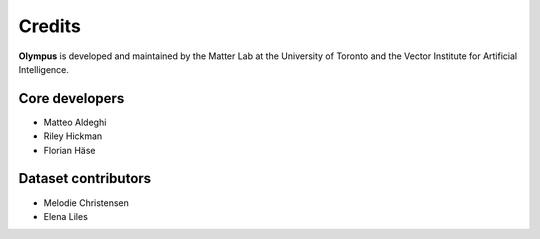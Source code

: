 Credits
=======

**Olympus** is developed and maintained by the Matter Lab at the University of
Toronto and the Vector Institute for Artificial Intelligence.

Core developers
---------------

* Matteo Aldeghi
* Riley Hickman
* Florian Häse


Dataset contributors
--------------------

* Melodie Christensen
* Elena Liles
